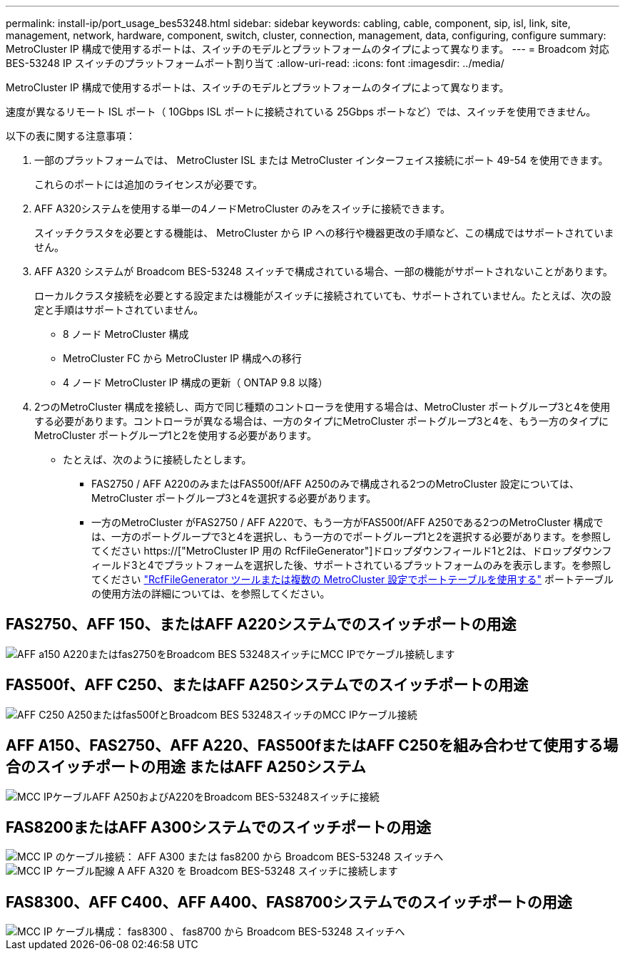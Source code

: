 ---
permalink: install-ip/port_usage_bes53248.html 
sidebar: sidebar 
keywords: cabling, cable, component, sip, isl, link, site, management, network, hardware, component, switch, cluster, connection, management, data, configuring, configure 
summary: MetroCluster IP 構成で使用するポートは、スイッチのモデルとプラットフォームのタイプによって異なります。 
---
= Broadcom 対応 BES-53248 IP スイッチのプラットフォームポート割り当て
:allow-uri-read: 
:icons: font
:imagesdir: ../media/


[role="lead"]
MetroCluster IP 構成で使用するポートは、スイッチのモデルとプラットフォームのタイプによって異なります。

速度が異なるリモート ISL ポート（ 10Gbps ISL ポートに接続されている 25Gbps ポートなど）では、スイッチを使用できません。

.以下の表に関する注意事項：
. 一部のプラットフォームでは、 MetroCluster ISL または MetroCluster インターフェイス接続にポート 49-54 を使用できます。
+
これらのポートには追加のライセンスが必要です。

. AFF A320システムを使用する単一の4ノードMetroCluster のみをスイッチに接続できます。
+
スイッチクラスタを必要とする機能は、 MetroCluster から IP への移行や機器更改の手順など、この構成ではサポートされていません。

. AFF A320 システムが Broadcom BES-53248 スイッチで構成されている場合、一部の機能がサポートされないことがあります。
+
ローカルクラスタ接続を必要とする設定または機能がスイッチに接続されていても、サポートされていません。たとえば、次の設定と手順はサポートされていません。

+
** 8 ノード MetroCluster 構成
** MetroCluster FC から MetroCluster IP 構成への移行
** 4 ノード MetroCluster IP 構成の更新（ ONTAP 9.8 以降）


. 2つのMetroCluster 構成を接続し、両方で同じ種類のコントローラを使用する場合は、MetroCluster ポートグループ3と4を使用する必要があります。コントローラが異なる場合は、一方のタイプにMetroCluster ポートグループ3と4を、もう一方のタイプにMetroCluster ポートグループ1と2を使用する必要があります。
+
** たとえば、次のように接続したとします。
+
*** FAS2750 / AFF A220のみまたはFAS500f/AFF A250のみで構成される2つのMetroCluster 設定については、MetroCluster ポートグループ3と4を選択する必要があります。
*** 一方のMetroCluster がFAS2750 / AFF A220で、もう一方がFAS500f/AFF A250である2つのMetroCluster 構成では、一方のポートグループで3と4を選択し、もう一方のでポートグループ1と2を選択する必要があります。を参照してください https://["MetroCluster IP 用の RcfFileGenerator"]ドロップダウンフィールド1と2は、ドロップダウンフィールド3と4でプラットフォームを選択した後、サポートされているプラットフォームのみを表示します。を参照してください link:../install-ip/using_rcf_generator.html["RcfFileGenerator ツールまたは複数の MetroCluster 設定でポートテーブルを使用する"] ポートテーブルの使用方法の詳細については、を参照してください。








== FAS2750、AFF 150、またはAFF A220システムでのスイッチポートの用途

image::../media/mcc_ip_cabling_a_aff_a150_a220_or_fas2750_to_a_broadcom_bes_53248_switch.png[AFF a150 A220またはfas2750をBroadcom BES 53248スイッチにMCC IPでケーブル接続します]



== FAS500f、AFF C250、またはAFF A250システムでのスイッチポートの用途

image::../media/mcc_ip_cabling_a_aff_c250_a250_or_fas500f_to_a_broadcom_bes_53248_switch.png[AFF C250 A250またはfas500fとBroadcom BES 53248スイッチのMCC IPケーブル接続]



== AFF A150、FAS2750、AFF A220、FAS500fまたはAFF C250を組み合わせて使用する場合のスイッチポートの用途 またはAFF A250システム

image::../media/mcc_ip_cabling_aff_a250_and_ a220_to_a_broadcom_bes_53248_switch.png[MCC IPケーブルAFF A250およびA220をBroadcom BES-53248スイッチに接続]



== FAS8200またはAFF A300システムでのスイッチポートの用途

image::../media/mcc_ip_cabling_a_aff_a300_or_fas8200_to_a_broadcom_bes_53248_switch.png[MCC IP のケーブル接続： AFF A300 または fas8200 から Broadcom BES-53248 スイッチへ]

image::../media/mcc_ip_cabling_a_aff_a320_to_a_broadcom_bes_53248_switch.png[MCC IP ケーブル配線 A AFF A320 を Broadcom BES-53248 スイッチに接続します]



== FAS8300、AFF C400、AFF A400、FAS8700システムでのスイッチポートの用途

image::../media/mcc_ip_cabling_a_fas8300_a400_or_fas8700_to_a_broadcom_bes_53248_switch.png[MCC IP ケーブル構成： fas8300 、 fas8700 から Broadcom BES-53248 スイッチへ]

